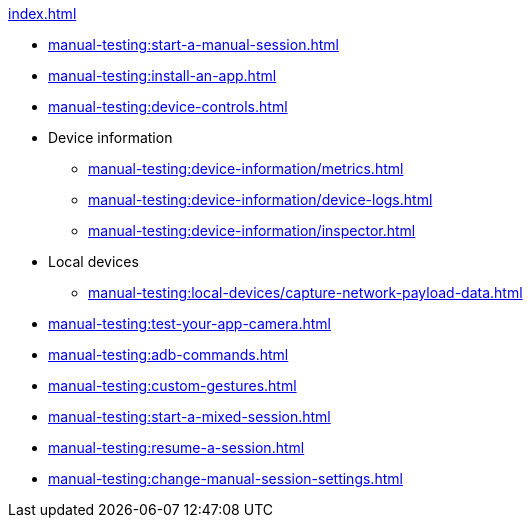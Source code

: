 .xref:index.adoc[]
* xref:manual-testing:start-a-manual-session.adoc[]
* xref:manual-testing:install-an-app.adoc[]
* xref:manual-testing:device-controls.adoc[]

* Device information
** xref:manual-testing:device-information/metrics.adoc[]
** xref:manual-testing:device-information/device-logs.adoc[]
** xref:manual-testing:device-information/inspector.adoc[]

* Local devices
** xref:manual-testing:local-devices/capture-network-payload-data.adoc[]

* xref:manual-testing:test-your-app-camera.adoc[]
* xref:manual-testing:adb-commands.adoc[]
* xref:manual-testing:custom-gestures.adoc[]
* xref:manual-testing:start-a-mixed-session.adoc[]
* xref:manual-testing:resume-a-session.adoc[]
* xref:manual-testing:change-manual-session-settings.adoc[]
